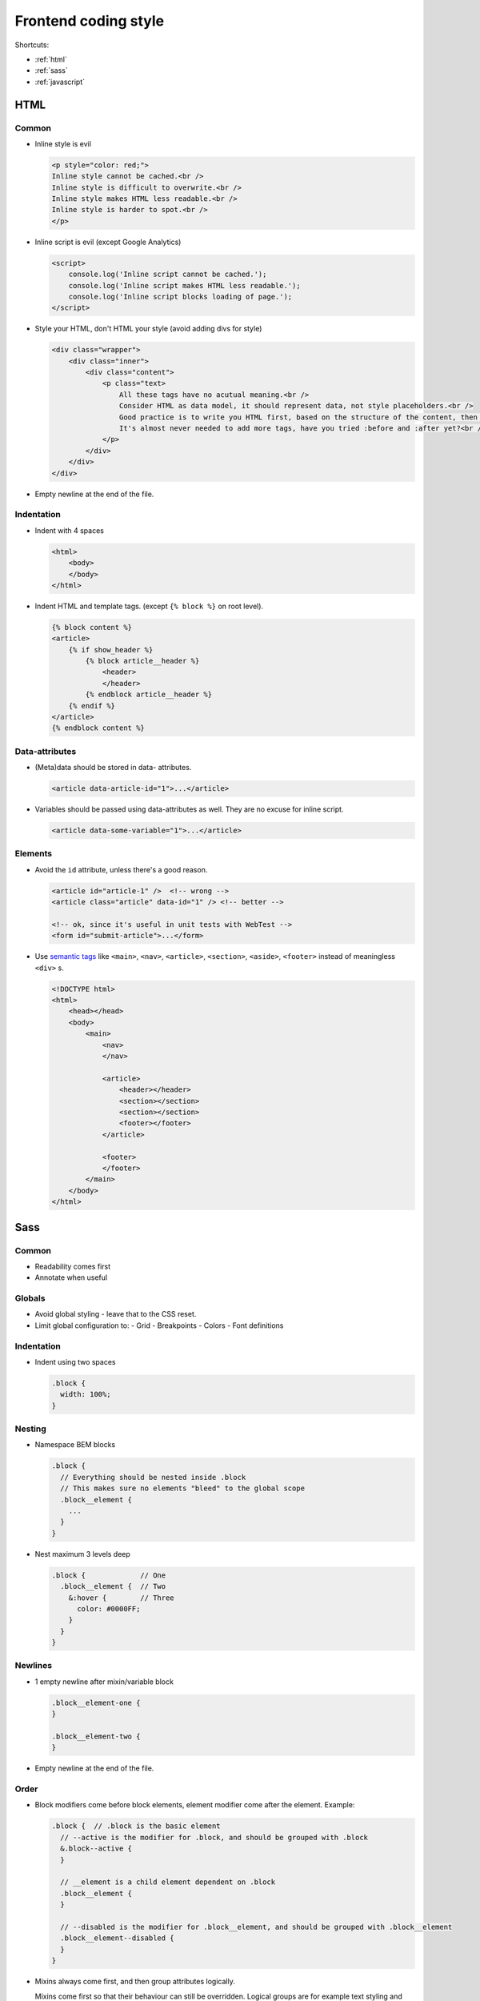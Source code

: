 .. _coding_style_frontend:

=====================
Frontend coding style
=====================

Shortcuts:

* :ref:`html`
* :ref:`sass`
* :ref:`javascript`


.. _html:

HTML
====

Common
------

* Inline style is evil

  .. code-block:: html

    <p style="color: red;">
    Inline style cannot be cached.<br />
    Inline style is difficult to overwrite.<br />
    Inline style makes HTML less readable.<br />
    Inline style is harder to spot.<br />
    </p>

* Inline script is evil (except Google Analytics)

  .. code-block:: html

    <script>
        console.log('Inline script cannot be cached.');
        console.log('Inline script makes HTML less readable.');
        console.log('Inline script blocks loading of page.');
    </script>

* Style your HTML, don't HTML your style (avoid adding divs for style)

  .. code-block:: html

    <div class="wrapper">
        <div class="inner">
            <div class="content">
                <p class="text>
                    All these tags have no acutual meaning.<br />
                    Consider HTML as data model, it should represent data, not style placeholders.<br />
                    Good practice is to write you HTML first, based on the structure of the content, then style.<br />
                    It's almost never needed to add more tags, have you tried :before and :after yet?<br />
                </p>
            </div>
        </div>
    </div>

* Empty newline at the end of the file.

Indentation
-----------

* Indent with 4 spaces

  .. code-block:: html

    <html>
        <body>
        </body>
    </html>

* Indent HTML and template tags. (except ``{% block %}`` on root level).

  .. code-block:: django

    {% block content %}
    <article>
        {% if show_header %}
            {% block article__header %}
                <header>
                </header>
            {% endblock article__header %}
        {% endif %}
    </article>
    {% endblock content %}


Data-attributes
---------------

* (Meta)data should be stored in data- attributes.

  .. code-block:: html

    <article data-article-id="1">...</article>

* Variables should be passed using data-attributes as well. They are no excuse for inline script.

  .. code-block:: html

    <article data-some-variable="1">...</article>


Elements
--------

* Avoid the ``id`` attribute, unless there's a good reason.

  .. code-block:: html

    <article id="article-1" />  <!-- wrong -->
    <article class="article" data-id="1" /> <!-- better -->

    <!-- ok, since it's useful in unit tests with WebTest -->
    <form id="submit-article">...</form>

* Use `semantic tags`_ like ``<main>``, ``<nav>``, ``<article>``, ``<section>``,
  ``<aside>``, ``<footer>`` instead of meaningless ``<div>`` s.

  .. code-block:: html

    <!DOCTYPE html>
    <html>
        <head></head>
        <body>
            <main>
                <nav>
                </nav>

                <article>
                    <header></header>
                    <section></section>
                    <section></section>
                    <footer></footer>
                </article>

                <footer>
                </footer>
            </main>
        </body>
    </html>


.. _semantic tags: http://www.hongkiat.com/blog/html-5-semantics/


.. _sass:

Sass
====

Common
------

* Readability comes first
* Annotate when useful

Globals
-------

* Avoid global styling - leave that to the CSS reset.
* Limit global configuration to:
  - Grid
  - Breakpoints
  - Colors
  - Font definitions

Indentation
-----------

* Indent using two spaces

  .. code-block:: scss

    .block {
      width: 100%;
    }

Nesting
-------

* Namespace BEM blocks

  .. code-block:: scss

    .block {
      // Everything should be nested inside .block
      // This makes sure no elements "bleed" to the global scope
      .block__element {
        ...
      }
    }

* Nest maximum 3 levels deep

  .. code-block:: scss

    .block {             // One
      .block__element {  // Two
        &:hover {        // Three
          color: #0000FF;
        }
      }
    }

Newlines
--------

* 1 empty newline after mixin/variable block

  .. code-block:: scss

    .block__element-one {
    }

    .block__element-two {
    }

* Empty newline at the end of the file.

Order
-----

* Block modifiers come before block elements, element modifier come after the
  element. Example:

  .. code-block:: scss

    .block {  // .block is the basic element
      // --active is the modifier for .block, and should be grouped with .block
      &.block--active {
      }

      // __element is a child element dependent on .block
      .block__element {
      }

      // --disabled is the modifier for .block__element, and should be grouped with .block__element
      .block__element--disabled {
      }
    }

* Mixins always come first, and then group attributes logically.

  Mixins come first so that their behaviour can still be overridden. Logical
  groups are for example text styling and borders.

  .. code-block:: scss

    .block {
      @include span-columns(4 of 12);

      font-size: 18px;
      color: #FFF;

      border: solid 1px #FFFF00;
      border-radius: 5px;
    }


Selectors
---------

* Use `BEM`_ class naming.

  .. code-block:: scss

    // BEM (Block, Element, Modifier) is a structured naming convention for CSS classes
    // A double underscore (__) separates the element from a block
    // A double dash (--) separates the modifier from the block or element
    // These fixed patters make it also possible to be parsed by (JavaScript) code

    .block {  // A block describes a standalone component
      &.block--modifier {  // A modifier describes a state or theme for eithe a block or an element
      }

      .block__element {  // An element is a component that depends on a block
      }

      .block__element--modifier {  // This modifier desrcibes the state or theme for an element
      }
    }

* Maximum one BEM block per file

  .. code-block:: scss

    // file src/ztc/sass/components/blocks/_block.scss

    .block {  // That's it, no more blocks in this file
      // ...
    }

* Only select using (BEM) class names (.block__element), not using tag/id.

  .. code-block:: scss

    div {  // Bad, tags may change an that would break our code
    }

    article { // Also bad, event semantic (descriptive) tags may change
    }

    h1 {  // Also bad, a marketeer may drop in and ask you to change it into an h2 (design will break and designer will be mad)
    }

    #content {  // Bad, we can't repeat this anymore because id's must be unique
    }

    .content {  // Better, content is our block
      .content__heading {  // Better, content__heading is a valid class name for an h1, or h2 in block content
      }
      .content__body {  // This could be a class name for a paragraph in block content
      }
    }

    .wysiwyg-content {
      h1 {  // Necessity breaks rule - WYSIWYG editors don't adhere to BEM.
      }
    }


.. _BEM: http://stackoverflow.com/documentation/css/5302/bem#t=201608181228046431355


Variables
---------

Privatize variables by assigning them on top of the module.

.. code-block:: scss

  $article-color: $color;  // We copy the contents of a global variable into a private one
  $article-font: $font;    // This allow us easily "fix" the values and reuse our component

  .article {
    color: $article-color;  // We use private values here
    font-family: $article-font;
  }

.. _javascript:

JavaScript
==========

Common
------

* Readability first
* Annotate when useful - e.g. input for functions/methods and return values/types.

  .. code-block:: javascript

    /**
     * Helper method to add an additional class name with a specific modifier (--modifier) to a BEM (Block Element Modifier) element
     * A modifier class is created for each of the existing class names
     * Class names containing "--" (modifier pattern) are discarded
     * Double class names are prevented
     * @param {HTMLElement} node The block/element to append the class name to (block, block__element)
     * @param {String} modifier The name of the modifier (--name)
     */
    function addModifier(node, modifier) {
    }

Indentation
-----------

* Indent using 4 spaces

Classes
-------

* Use TitledCamelCase for class names

  .. code-block:: javascript

    class Header {  // Bonus points: match class to BEM block name
    }

Conditionals
------------

* Put a space between the operator and brackets

  .. code-block:: javascript

    if (foo === 'bar') {
        // ...
    }

Constants
---------

* Use the ``const`` keyword
* Use UPPERCASE
* Put constants at the top of the module, below the imports

  .. code-block:: javascript

    import {Foo} from 'bar.js';

    const MY_AWESOME_CONSTANT = 'foo';

Event binding
-------------

* Separate wiring events with event handlers from logic

  .. code-block:: javascript

    class Handler {

      /**
       * We separate "wiring" from the main logic so we can resure the logic
       */
      setUpOpen() {
          BUTTON_OPEN.addEventListener('click', this.open.bind(this));
      }

      /**
       * We can now reuse `this`
       */
      open(event) {
          // `this` points to the `handler` instance
      }

    }

Functions
---------

* use camelCase names
* no space between ``function`` and brackets
* opening bracket goes on the same line, closing bracket has its own line

Example:

  .. code-block:: javascript

    function fooBar(arg1, arg2) {
        // ...
    }

Line breaks/newlines
--------------------

* watch the line length: soft limit on 79 characters, hard limit on 119
* no newline inside logical block:

  .. code-block:: javascript

    function doFooBar() {

        // ^ Bad, keep related code together
        console.log('indent', 4, 'spaces');
    }

* Empty newline after method/variable block.

  .. code-block:: javascript

    function doFooBar() {
        let fooBar = 'foobar';

        console.log(fooBar);
    }

* 2 empty lines after top level function/class/block

  .. code-block:: javascript

    const FOO = 'foo';
    const BAR = 'bar';


    function doFooBaz() {  // 2 Empty newlines after a block of constants
        console.log('foobaz');
    }


    class Foo {  // 2 Empty newlines after a top level function
        constructor() {
            super();
            this.doBar();
        }

        doBar() {  // 1 Empty newline after method
            let bar = new Bar();
        }
    }


    class Bar {   // 2 Empty newlines after a class
        constructor() {
            super();
            this.doBar();
        }

        doBar() {
            let bar = new Bar();
        }
    }

* Empty newline at the end of the file

Variables
---------

* Use the ``let`` keyword instead of ``var``
* Group variable declarations together
* Use camelCase names

Example:

.. code-block:: javascript

  function doFooBar() {
      let foo = 'foo',
          bar = 'bar',
          fooBar = foo+bar;

      console.log(fooBar);
  }

Tests
-----

* Name the test files ``foo.spec.js``. ``.spec`` indicates that it's a test file
